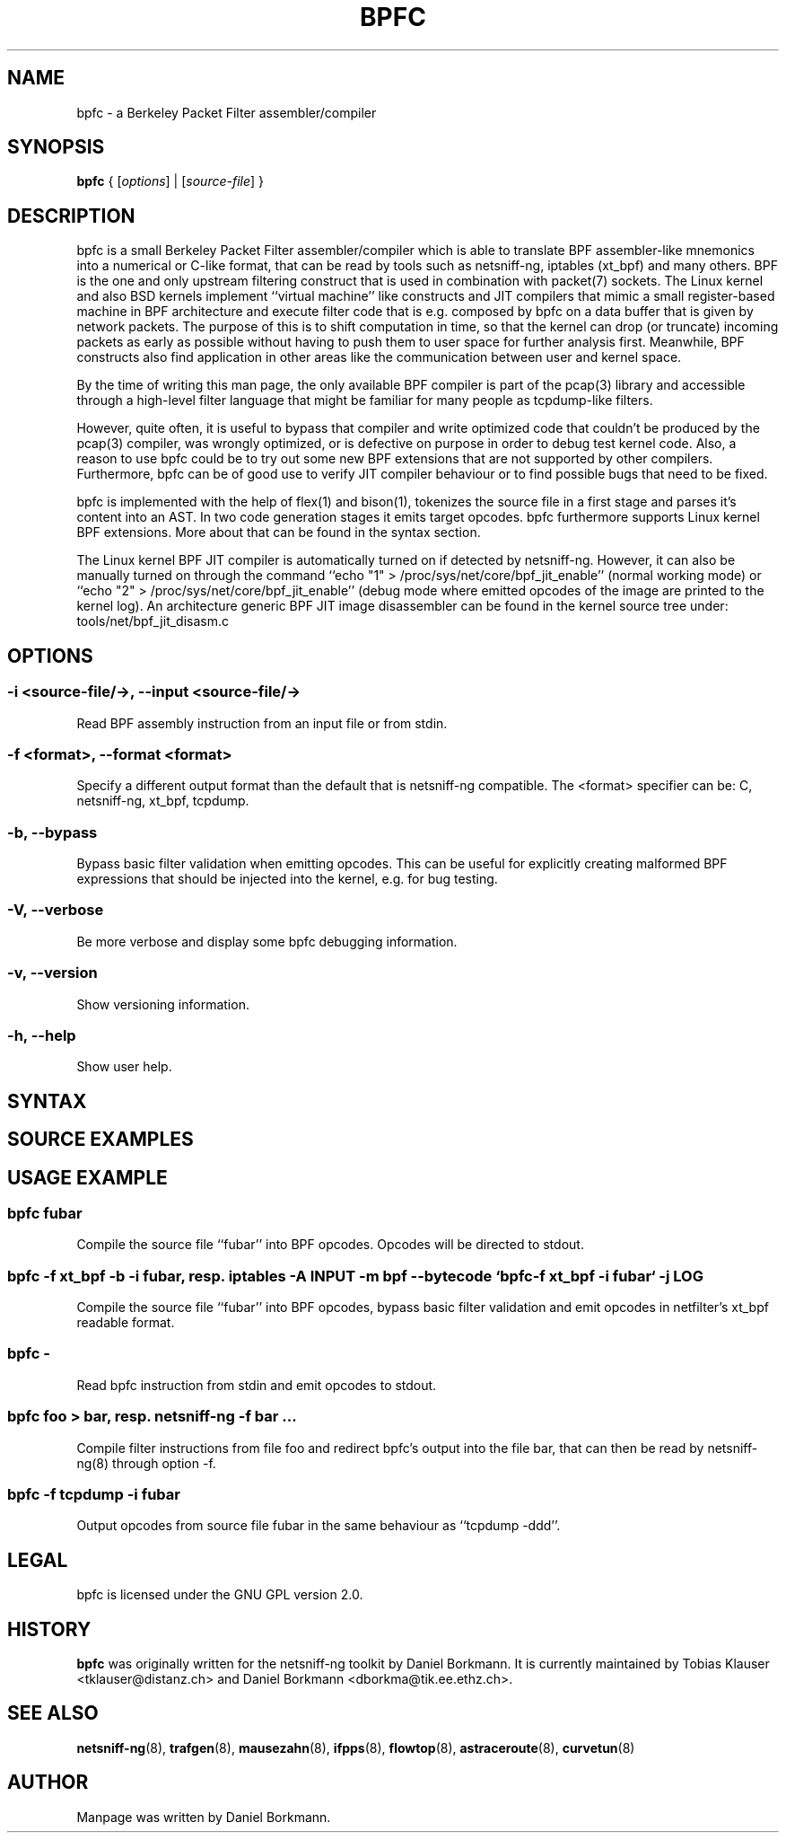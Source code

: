 .\" netsniff-ng - the packet sniffing beast
.\" Copyright 2013 Daniel Borkmann.
.\" Subject to the GPL, version 2.

.TH BPFC 8 "03 March 2013" "Linux" "netsniff-ng toolkit"
.SH NAME
bpfc \- a Berkeley Packet Filter assembler/compiler

.SH SYNOPSIS

\fB bpfc\fR { [\fIoptions\fR] | [\fIsource-file\fR] }

.SH DESCRIPTION

bpfc is a small Berkeley Packet Filter assembler/compiler which is able to
translate BPF assembler-like mnemonics into a numerical or C-like format,
that can be read by tools such as netsniff-ng, iptables (xt_bpf) and many
others. BPF is the one and only upstream filtering construct that is used
in combination with packet(7) sockets. The Linux kernel and also BSD kernels
implement ``virtual machine'' like constructs and JIT compilers that mimic
a small register-based machine in BPF architecture and execute filter code
that is e.g. composed by bpfc on a data buffer that is given by network
packets. The purpose of this is to shift computation in time, so that the
kernel can drop (or truncate) incoming packets as early as possible without
having to push them to user space for further analysis first. Meanwhile,
BPF constructs also find application in other areas like the communication
between user and kernel space.

By the time of writing this man page, the only available BPF compiler is
part of the pcap(3) library and accessible through a high-level filter
language that might be familiar for many people as tcpdump-like filters.

However, quite often, it is useful to bypass that compiler and write
optimized code that couldn't be produced by the pcap(3) compiler, was
wrongly optimized, or is defective on purpose in order to debug test kernel
code. Also, a reason to use bpfc could be to try out some new BPF extensions
that are not supported by other compilers. Furthermore, bpfc can be of good
use to verify JIT compiler behaviour or to find possible bugs that need
to be fixed.

bpfc is implemented with the help of flex(1) and bison(1), tokenizes the
source file in a first stage and parses it's content into an AST. In two
code generation stages it emits target opcodes. bpfc furthermore supports
Linux kernel BPF extensions. More about that can be found in the syntax
section.

The Linux kernel BPF JIT compiler is automatically turned on if detected
by netsniff-ng. However, it can also be manually turned on through the
command ``echo "1" > /proc/sys/net/core/bpf_jit_enable'' (normal working
mode) or ``echo "2" > /proc/sys/net/core/bpf_jit_enable'' (debug mode
where emitted opcodes of the image are printed to the kernel log). An
architecture generic BPF JIT image disassembler can be found in the kernel
source tree under: tools/net/bpf_jit_disasm.c

.SH OPTIONS

.SS -i <source-file/->, --input <source-file/->
Read BPF assembly instruction from an input file or from stdin.

.SS -f <format>, --format <format>
Specify a different output format than the default that is netsniff-ng
compatible. The <format> specifier can be: C, netsniff-ng, xt_bpf, tcpdump.

.SS -b, --bypass
Bypass basic filter validation when emitting opcodes. This can be useful
for explicitly creating malformed BPF expressions that should be injected
into the kernel, e.g. for bug testing.

.SS -V, --verbose
Be more verbose and display some bpfc debugging information.

.SS -v, --version
Show versioning information.

.SS -h, --help
Show user help.

.SH SYNTAX

.SH SOURCE EXAMPLES

.SH USAGE EXAMPLE

.SS bpfc fubar
Compile the source file ``fubar'' into BPF opcodes. Opcodes will be
directed to stdout.

.SS bpfc -f xt_bpf -b -i fubar, resp. iptables -A INPUT -m bpf --bytecode "`bpfc -f xt_bpf -i fubar`" -j LOG
Compile the source file ``fubar'' into BPF opcodes, bypass basic filter
validation and emit opcodes in netfilter's xt_bpf readable format.

.SS bpfc -
Read bpfc instruction from stdin and emit opcodes to stdout.

.SS bpfc foo > bar, resp. netsniff-ng -f bar ...
Compile filter instructions from file foo and redirect bpfc's output into
the file bar, that can then be read by netsniff-ng(8) through option -f.

.SS bpfc -f tcpdump -i fubar
Output opcodes from source file fubar in the same behaviour as ``tcpdump -ddd''.

.SH LEGAL
bpfc is licensed under the GNU GPL version 2.0.

.SH HISTORY
.B bpfc
was originally written for the netsniff-ng toolkit by Daniel Borkmann. It
is currently maintained by Tobias Klauser <tklauser@distanz.ch> and Daniel
Borkmann <dborkma@tik.ee.ethz.ch>.

.SH SEE ALSO
.BR netsniff-ng (8),
.BR trafgen (8),
.BR mausezahn (8),
.BR ifpps (8),
.BR flowtop (8),
.BR astraceroute (8),
.BR curvetun (8)

.SH AUTHOR
Manpage was written by Daniel Borkmann.
